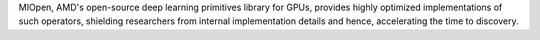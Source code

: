 MIOpen, AMD's open-source deep learning primitives library for GPUs, provides highly optimized implementations of such operators, shielding researchers from internal implementation details and hence, accelerating the time to discovery.
